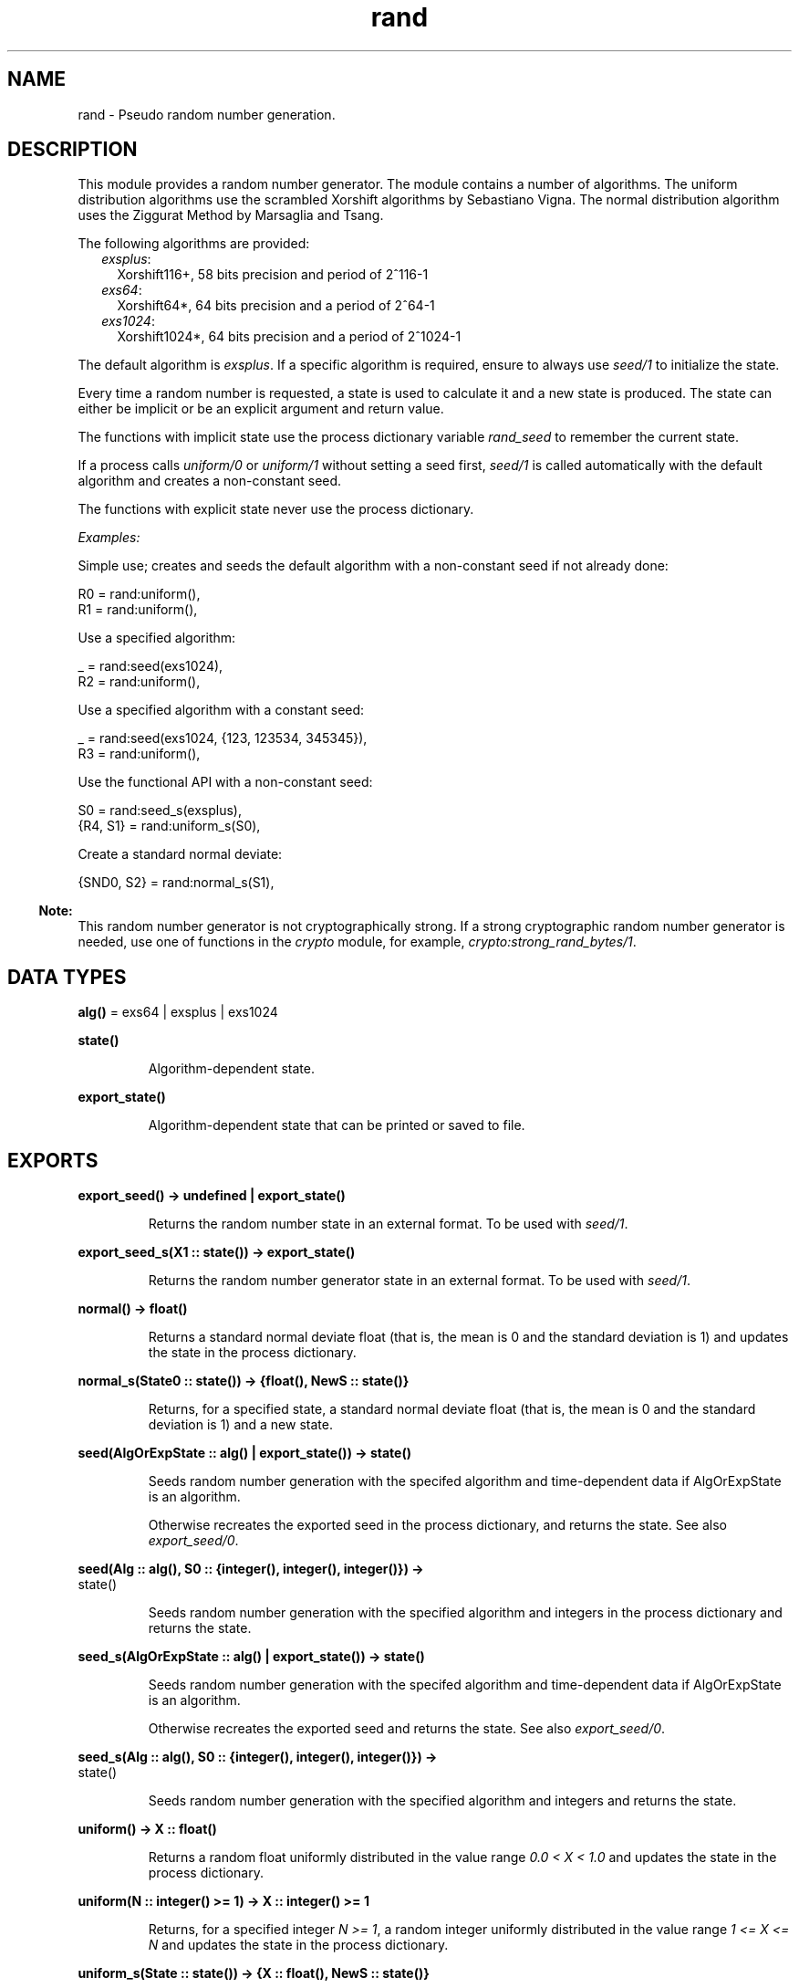 .TH rand 3 "stdlib 3.3" "Ericsson AB" "Erlang Module Definition"
.SH NAME
rand \- Pseudo random number generation.
.SH DESCRIPTION
.LP
This module provides a random number generator\&. The module contains a number of algorithms\&. The uniform distribution algorithms use the scrambled Xorshift algorithms by Sebastiano Vigna\&. The normal distribution algorithm uses the Ziggurat Method by Marsaglia and Tsang\&.
.LP
The following algorithms are provided:
.RS 2
.TP 2
.B
\fIexsplus\fR\&:
Xorshift116+, 58 bits precision and period of 2^116-1
.TP 2
.B
\fIexs64\fR\&:
Xorshift64*, 64 bits precision and a period of 2^64-1
.TP 2
.B
\fIexs1024\fR\&:
Xorshift1024*, 64 bits precision and a period of 2^1024-1
.RE
.LP
The default algorithm is \fIexsplus\fR\&\&. If a specific algorithm is required, ensure to always use \fB\fIseed/1\fR\&\fR\& to initialize the state\&.
.LP
Every time a random number is requested, a state is used to calculate it and a new state is produced\&. The state can either be implicit or be an explicit argument and return value\&.
.LP
The functions with implicit state use the process dictionary variable \fIrand_seed\fR\& to remember the current state\&.
.LP
If a process calls \fB\fIuniform/0\fR\&\fR\& or \fB\fIuniform/1\fR\&\fR\& without setting a seed first, \fB\fIseed/1\fR\&\fR\& is called automatically with the default algorithm and creates a non-constant seed\&.
.LP
The functions with explicit state never use the process dictionary\&.
.LP
\fIExamples:\fR\&
.LP
Simple use; creates and seeds the default algorithm with a non-constant seed if not already done:
.LP
.nf

R0 = rand:uniform(),
R1 = rand:uniform(),
.fi
.LP
Use a specified algorithm:
.LP
.nf

_ = rand:seed(exs1024),
R2 = rand:uniform(),
.fi
.LP
Use a specified algorithm with a constant seed:
.LP
.nf

_ = rand:seed(exs1024, {123, 123534, 345345}),
R3 = rand:uniform(),
.fi
.LP
Use the functional API with a non-constant seed:
.LP
.nf

S0 = rand:seed_s(exsplus),
{R4, S1} = rand:uniform_s(S0),
.fi
.LP
Create a standard normal deviate:
.LP
.nf

{SND0, S2} = rand:normal_s(S1),
.fi
.LP

.RS -4
.B
Note:
.RE
This random number generator is not cryptographically strong\&. If a strong cryptographic random number generator is needed, use one of functions in the \fB\fIcrypto\fR\&\fR\& module, for example, \fB\fIcrypto:strong_rand_bytes/1\fR\&\fR\&\&.

.SH DATA TYPES
.nf

\fBalg()\fR\& = exs64 | exsplus | exs1024
.br
.fi
.nf

\fBstate()\fR\&
.br
.fi
.RS
.LP
Algorithm-dependent state\&.
.RE
.nf

\fBexport_state()\fR\&
.br
.fi
.RS
.LP
Algorithm-dependent state that can be printed or saved to file\&.
.RE
.SH EXPORTS
.LP
.nf

.B
export_seed() -> undefined | export_state()
.br
.fi
.br
.RS
.LP
Returns the random number state in an external format\&. To be used with \fB\fIseed/1\fR\&\fR\&\&.
.RE
.LP
.nf

.B
export_seed_s(X1 :: state()) -> export_state()
.br
.fi
.br
.RS
.LP
Returns the random number generator state in an external format\&. To be used with \fB\fIseed/1\fR\&\fR\&\&.
.RE
.LP
.nf

.B
normal() -> float()
.br
.fi
.br
.RS
.LP
Returns a standard normal deviate float (that is, the mean is 0 and the standard deviation is 1) and updates the state in the process dictionary\&.
.RE
.LP
.nf

.B
normal_s(State0 :: state()) -> {float(), NewS :: state()}
.br
.fi
.br
.RS
.LP
Returns, for a specified state, a standard normal deviate float (that is, the mean is 0 and the standard deviation is 1) and a new state\&.
.RE
.LP
.nf

.B
seed(AlgOrExpState :: alg() | export_state()) -> state()
.br
.fi
.br
.RS
.LP
Seeds random number generation with the specifed algorithm and time-dependent data if AlgOrExpState is an algorithm\&.
.LP
Otherwise recreates the exported seed in the process dictionary, and returns the state\&. See also \fB\fIexport_seed/0\fR\&\fR\&\&.
.RE
.LP
.nf

.B
seed(Alg :: alg(), S0 :: {integer(), integer(), integer()}) ->
.B
        state()
.br
.fi
.br
.RS
.LP
Seeds random number generation with the specified algorithm and integers in the process dictionary and returns the state\&.
.RE
.LP
.nf

.B
seed_s(AlgOrExpState :: alg() | export_state()) -> state()
.br
.fi
.br
.RS
.LP
Seeds random number generation with the specifed algorithm and time-dependent data if AlgOrExpState is an algorithm\&.
.LP
Otherwise recreates the exported seed and returns the state\&. See also \fB\fIexport_seed/0\fR\&\fR\&\&.
.RE
.LP
.nf

.B
seed_s(Alg :: alg(), S0 :: {integer(), integer(), integer()}) ->
.B
          state()
.br
.fi
.br
.RS
.LP
Seeds random number generation with the specified algorithm and integers and returns the state\&.
.RE
.LP
.nf

.B
uniform() -> X :: float()
.br
.fi
.br
.RS
.LP
Returns a random float uniformly distributed in the value range \fI0\&.0 < X < 1\&.0\fR\& and updates the state in the process dictionary\&.
.RE
.LP
.nf

.B
uniform(N :: integer() >= 1) -> X :: integer() >= 1
.br
.fi
.br
.RS
.LP
Returns, for a specified integer \fIN >= 1\fR\&, a random integer uniformly distributed in the value range \fI1 <= X <= N\fR\& and updates the state in the process dictionary\&.
.RE
.LP
.nf

.B
uniform_s(State :: state()) -> {X :: float(), NewS :: state()}
.br
.fi
.br
.RS
.LP
Returns, for a specified state, random float uniformly distributed in the value range \fI0\&.0 < X < 1\&.0\fR\& and a new state\&.
.RE
.LP
.nf

.B
uniform_s(N :: integer() >= 1, State :: state()) ->
.B
             {X :: integer() >= 1, NewS :: state()}
.br
.fi
.br
.RS
.LP
Returns, for a specified integer \fIN >= 1\fR\& and a state, a random integer uniformly distributed in the value range \fI1 <= X <= N\fR\& and a new state\&.
.RE